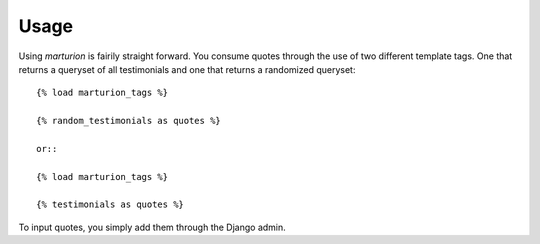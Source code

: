 .. _usage:

Usage
=====

Using `marturion` is fairily straight forward. You consume quotes through the use
of two different template tags. One that returns a queryset of all testimonials
and one that returns a randomized queryset::

    {% load marturion_tags %}
    
    {% random_testimonials as quotes %}

    or::

    {% load marturion_tags %}
    
    {% testimonials as quotes %}


To input quotes, you simply add them through the Django admin.